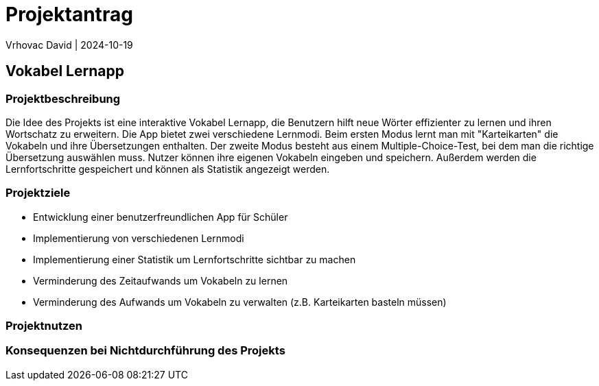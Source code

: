 = Projektantrag
Vrhovac David | 2024-10-19
ifndef::imagesdir[:imagesdir: images]

== Vokabel Lernapp

=== Projektbeschreibung
Die Idee des Projekts ist eine interaktive Vokabel Lernapp, die Benutzern hilft neue Wörter effizienter zu
lernen und ihren Wortschatz zu erweitern. Die App bietet zwei verschiedene Lernmodi. Beim ersten Modus
lernt man mit "Karteikarten" die Vokabeln und ihre Übersetzungen enthalten. Der zweite Modus besteht aus
einem Multiple-Choice-Test, bei dem man die richtige Übersetzung auswählen muss. Nutzer können ihre eigenen
Vokabeln eingeben und speichern. Außerdem werden die Lernfortschritte gespeichert und können als Statistik
angezeigt werden.

=== Projektziele
* Entwicklung einer benutzerfreundlichen App für Schüler
* Implementierung von verschiedenen Lernmodi
* Implementierung einer Statistik um Lernfortschritte sichtbar zu machen
* Verminderung des Zeitaufwands um Vokabeln zu lernen
* Verminderung des Aufwands um Vokabeln zu verwalten (z.B. Karteikarten basteln müssen)

=== Projektnutzen

=== Konsequenzen bei Nichtdurchführung des Projekts
